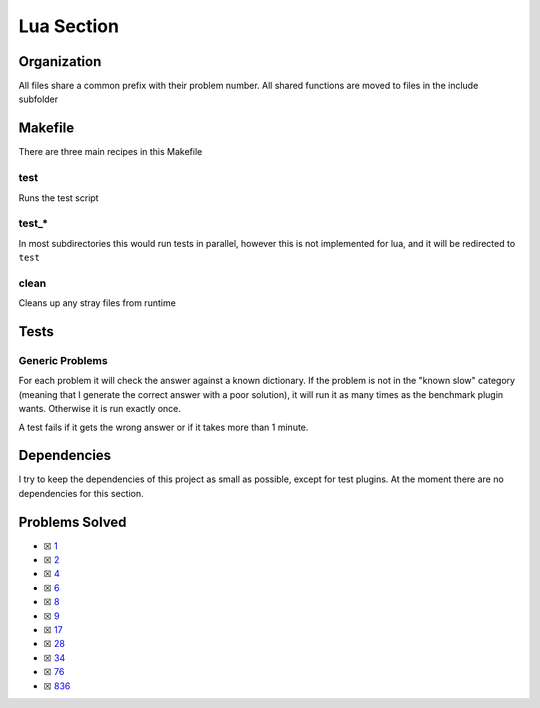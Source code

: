 Lua Section
============

.. .. |Lua Check| image:: https://github.com/LivInTheLookingGlass/Euler/actions/workflows/rust.yml/badge.svg
..    :target: https://github.com/LivInTheLookingGlass/Euler/actions/workflows/rust.yml

.. |Lua Check|

Organization
------------

All files share a common prefix with their problem number. All shared
functions are moved to files in the include subfolder

Makefile
--------

There are three main recipes in this Makefile

test
~~~~

Runs the test script

test\_\*
~~~~~~~~

In most subdirectories this would run tests in parallel, however this is not implemented for lua, and it will be redirected to ``test``

clean
~~~~~

Cleans up any stray files from runtime

Tests
-----

Generic Problems
~~~~~~~~~~~~~~~~

For each problem it will check the answer against a known dictionary. If
the problem is not in the "known slow" category (meaning that I generate
the correct answer with a poor solution), it will run it as many times
as the benchmark plugin wants. Otherwise it is run exactly once.

A test fails if it gets the wrong answer or if it takes more than 1
minute.

Dependencies
------------

I try to keep the dependencies of this project as small as possible,
except for test plugins. At the moment there are no dependencies for this section.

Problems Solved
---------------

-  ☒ `1 <./src/p0001.lua>`__
-  ☒ `2 <./src/p0002.lua>`__
-  ☒ `4 <./src/p0004.lua>`__
-  ☒ `6 <./src/p0006.lua>`__
-  ☒ `8 <./src/p0008.lua>`__
-  ☒ `9 <./src/p0009.lua>`__
-  ☒ `17 <./src/p0017.lua>`__
-  ☒ `28 <./src/p0028.lua>`__
-  ☒ `34 <./src/p0034.lua>`__
-  ☒ `76 <./src/p0076.lua>`__
-  ☒ `836 <./src/p0836.lua>`__

